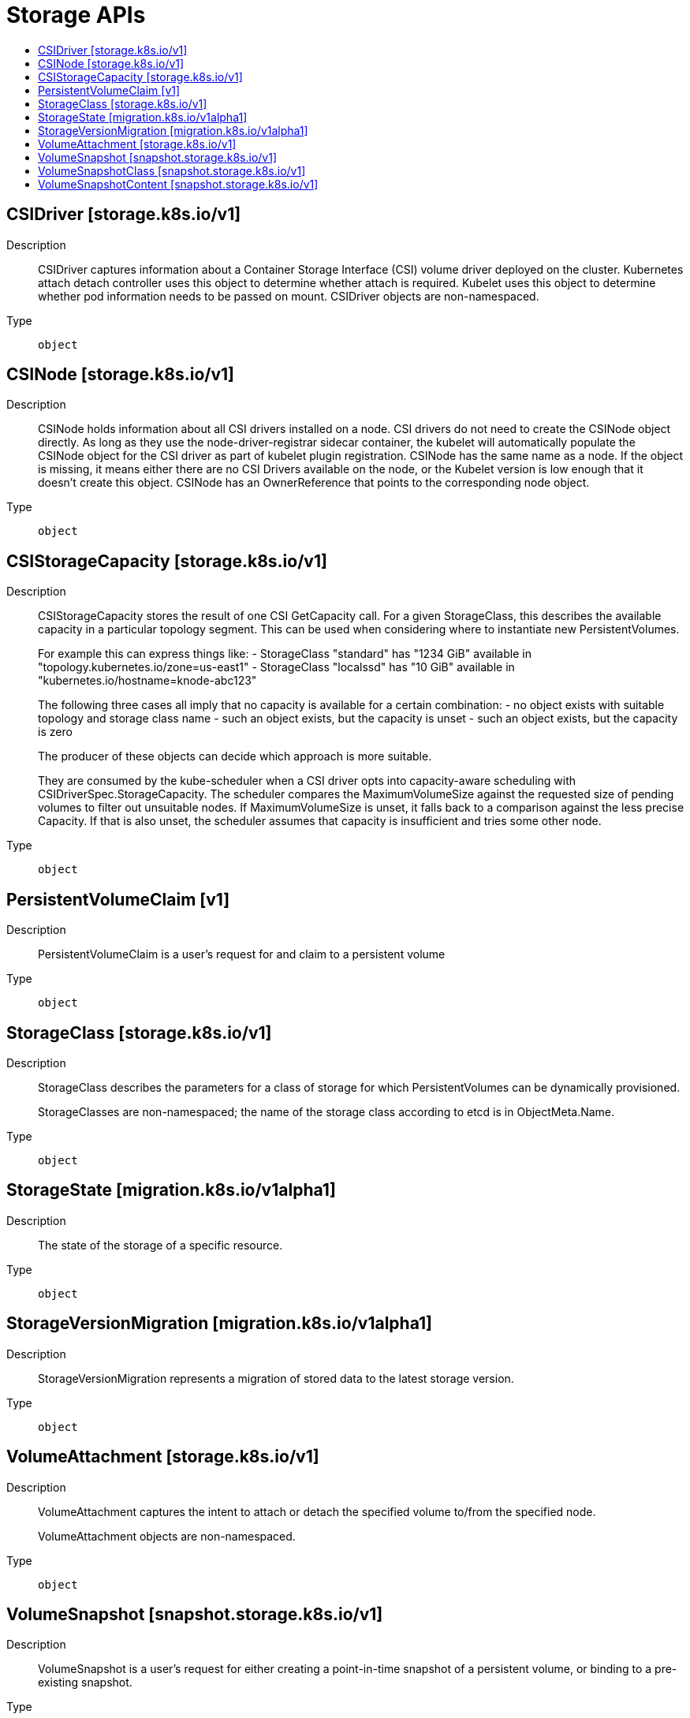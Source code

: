 // Automatically generated by 'openshift-apidocs-gen'. Do not edit.
:_content-type: ASSEMBLY
[id="storage-apis"]
= Storage APIs
:toc: macro
:toc-title:

toc::[]

== CSIDriver [storage.k8s.io/v1]

Description::
+
--
CSIDriver captures information about a Container Storage Interface (CSI) volume driver deployed on the cluster. Kubernetes attach detach controller uses this object to determine whether attach is required. Kubelet uses this object to determine whether pod information needs to be passed on mount. CSIDriver objects are non-namespaced.
--

Type::
  `object`

== CSINode [storage.k8s.io/v1]

Description::
+
--
CSINode holds information about all CSI drivers installed on a node. CSI drivers do not need to create the CSINode object directly. As long as they use the node-driver-registrar sidecar container, the kubelet will automatically populate the CSINode object for the CSI driver as part of kubelet plugin registration. CSINode has the same name as a node. If the object is missing, it means either there are no CSI Drivers available on the node, or the Kubelet version is low enough that it doesn't create this object. CSINode has an OwnerReference that points to the corresponding node object.
--

Type::
  `object`

== CSIStorageCapacity [storage.k8s.io/v1]

Description::
+
--
CSIStorageCapacity stores the result of one CSI GetCapacity call. For a given StorageClass, this describes the available capacity in a particular topology segment.  This can be used when considering where to instantiate new PersistentVolumes.

For example this can express things like: - StorageClass "standard" has "1234 GiB" available in "topology.kubernetes.io/zone=us-east1" - StorageClass "localssd" has "10 GiB" available in "kubernetes.io/hostname=knode-abc123"

The following three cases all imply that no capacity is available for a certain combination: - no object exists with suitable topology and storage class name - such an object exists, but the capacity is unset - such an object exists, but the capacity is zero

The producer of these objects can decide which approach is more suitable.

They are consumed by the kube-scheduler when a CSI driver opts into capacity-aware scheduling with CSIDriverSpec.StorageCapacity. The scheduler compares the MaximumVolumeSize against the requested size of pending volumes to filter out unsuitable nodes. If MaximumVolumeSize is unset, it falls back to a comparison against the less precise Capacity. If that is also unset, the scheduler assumes that capacity is insufficient and tries some other node.
--

Type::
  `object`

== PersistentVolumeClaim [v1]

Description::
+
--
PersistentVolumeClaim is a user's request for and claim to a persistent volume
--

Type::
  `object`

== StorageClass [storage.k8s.io/v1]

Description::
+
--
StorageClass describes the parameters for a class of storage for which PersistentVolumes can be dynamically provisioned.

StorageClasses are non-namespaced; the name of the storage class according to etcd is in ObjectMeta.Name.
--

Type::
  `object`

== StorageState [migration.k8s.io/v1alpha1]

Description::
+
--
The state of the storage of a specific resource.
--

Type::
  `object`

== StorageVersionMigration [migration.k8s.io/v1alpha1]

Description::
+
--
StorageVersionMigration represents a migration of stored data to the latest storage version.
--

Type::
  `object`

== VolumeAttachment [storage.k8s.io/v1]

Description::
+
--
VolumeAttachment captures the intent to attach or detach the specified volume to/from the specified node.

VolumeAttachment objects are non-namespaced.
--

Type::
  `object`

== VolumeSnapshot [snapshot.storage.k8s.io/v1]

Description::
+
--
VolumeSnapshot is a user's request for either creating a point-in-time snapshot of a persistent volume, or binding to a pre-existing snapshot.
--

Type::
  `object`

== VolumeSnapshotClass [snapshot.storage.k8s.io/v1]

Description::
+
--
VolumeSnapshotClass specifies parameters that a underlying storage system uses when creating a volume snapshot. A specific VolumeSnapshotClass is used by specifying its name in a VolumeSnapshot object. VolumeSnapshotClasses are non-namespaced
--

Type::
  `object`

== VolumeSnapshotContent [snapshot.storage.k8s.io/v1]

Description::
+
--
VolumeSnapshotContent represents the actual "on-disk" snapshot object in the underlying storage system
--

Type::
  `object`

